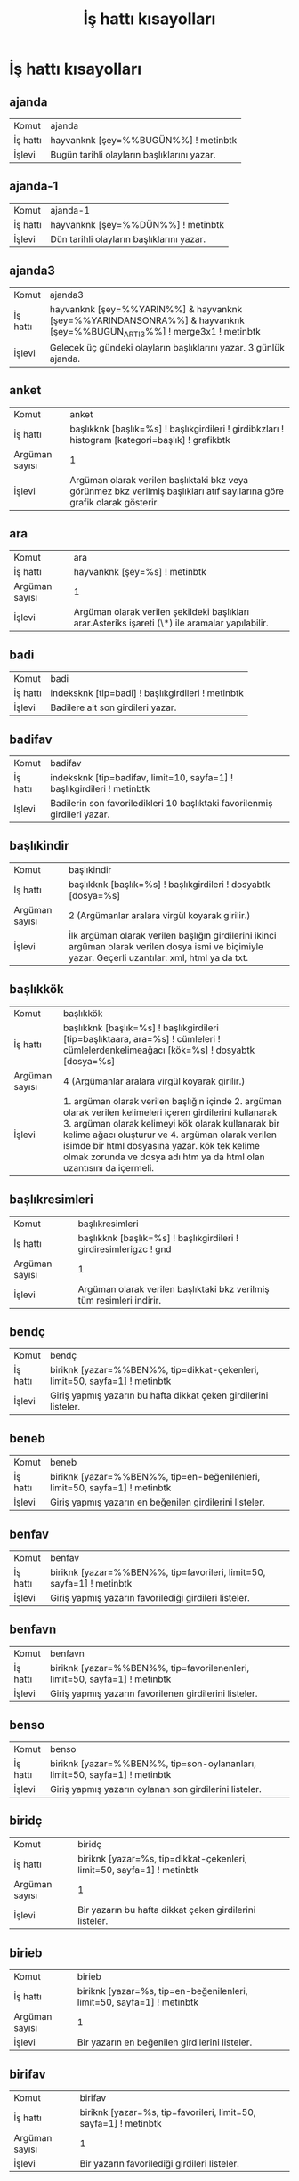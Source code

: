 #+TITLE: İş hattı kısayolları


* İş hattı kısayolları

** ajanda
 :PROPERTIES:
		:CUSTOM_ID: ajanda
		:END:

| Komut | ajanda |
| İş hattı | hayvanknk [şey=%%BUGÜN%%] ! metinbtk |
| İşlevi | Bugün tarihli olayların başlıklarını yazar.

** ajanda-1
 :PROPERTIES:
		:CUSTOM_ID: ajanda-1
		:END:

| Komut | ajanda-1 |
| İş hattı | hayvanknk [şey=%%DÜN%%] ! metinbtk |
| İşlevi | Dün tarihli olayların başlıklarını yazar.

** ajanda3
 :PROPERTIES:
		:CUSTOM_ID: ajanda3
		:END:

| Komut | ajanda3 |
| İş hattı | hayvanknk [şey=%%YARIN%%] & hayvanknk [şey=%%YARINDANSONRA%%] & hayvanknk [şey=%%BUGÜN_ARTI_3%%] ! merge3x1 ! metinbtk |
| İşlevi | Gelecek üç gündeki olayların başlıklarını yazar. 3 günlük ajanda.

** anket
 :PROPERTIES:
		:CUSTOM_ID: anket
		:END:

| Komut | anket |
| İş hattı | başlıkknk [başlık=%s] ! başlıkgirdileri ! girdibkzları ! histogram [kategori=başlık] ! grafikbtk |
| Argüman sayısı | 1 |
| İşlevi | Argüman olarak verilen başlıktaki bkz veya görünmez bkz verilmiş başlıkları atıf sayılarına göre grafik olarak gösterir.

** ara
 :PROPERTIES:
		:CUSTOM_ID: ara
		:END:

| Komut | ara |
| İş hattı | hayvanknk [şey=%s] ! metinbtk |
| Argüman sayısı | 1 |
| İşlevi | Argüman olarak verilen şekildeki başlıkları arar.Asteriks işareti (\*) ile aramalar yapılabilir.

** badi
 :PROPERTIES:
		:CUSTOM_ID: badi
		:END:

| Komut | badi |
| İş hattı | indeksknk [tip=badi] ! başlıkgirdileri ! metinbtk |
| İşlevi | Badilere ait son girdileri yazar.

** badifav
 :PROPERTIES:
		:CUSTOM_ID: badifav
		:END:

| Komut | badifav |
| İş hattı | indeksknk [tip=badifav, limit=10, sayfa=1] ! başlıkgirdileri ! metinbtk |
| İşlevi | Badilerin son favoriledikleri 10 başlıktaki favorilenmiş girdileri yazar.

** başlıkindir
 :PROPERTIES:
		:CUSTOM_ID: başlıkindir
		:END:

| Komut | başlıkindir |
| İş hattı | başlıkknk [başlık=%s] ! başlıkgirdileri ! dosyabtk [dosya=%s] |
| Argüman sayısı | 2   (Argümanlar aralara virgül koyarak girilir.) |
| İşlevi | İlk argüman olarak verilen başlığın girdilerini ikinci argüman olarak verilen dosya ismi ve biçimiyle yazar. Geçerli uzantılar: xml, html ya da txt.

** başlıkkök
 :PROPERTIES:
		:CUSTOM_ID: başlıkkök
		:END:

| Komut | başlıkkök |
| İş hattı | başlıkknk [başlık=%s] ! başlıkgirdileri [tip=başlıktaara, ara=%s] ! cümleleri ! cümlelerdenkelimeağacı [kök=%s] ! dosyabtk [dosya=%s] |
| Argüman sayısı | 4   (Argümanlar aralara virgül koyarak girilir.) |
| İşlevi | 1. argüman olarak verilen başlığın içinde 2. argüman olarak verilen kelimeleri içeren girdilerini kullanarak 3. argüman olarak kelimeyi kök olarak kullanarak bir kelime ağacı oluşturur ve 4. argüman olarak verilen isimde bir html dosyasına yazar. kök tek kelime olmak zorunda ve dosya adı htm ya da html olan uzantısını da içermeli.

** başlıkresimleri
 :PROPERTIES:
		:CUSTOM_ID: başlıkresimleri
		:END:

| Komut | başlıkresimleri |
| İş hattı | başlıkknk [başlık=%s] ! başlıkgirdileri ! girdiresimlerigzc ! gnd |
| Argüman sayısı | 1 |
| İşlevi | Argüman olarak verilen başlıktaki bkz verilmiş tüm resimleri indirir.

** bendç
 :PROPERTIES:
		:CUSTOM_ID: bendç
		:END:

| Komut | bendç |
| İş hattı | biriknk [yazar=%%BEN%%, tip=dikkat-çekenleri, limit=50, sayfa=1] ! metinbtk |
| İşlevi | Giriş yapmış yazarın bu hafta dikkat çeken girdilerini listeler.

** beneb
 :PROPERTIES:
		:CUSTOM_ID: beneb
		:END:

| Komut | beneb |
| İş hattı | biriknk [yazar=%%BEN%%, tip=en-beğenilenleri, limit=50, sayfa=1] ! metinbtk |
| İşlevi | Giriş yapmış yazarın en beğenilen girdilerini listeler.

** benfav
 :PROPERTIES:
		:CUSTOM_ID: benfav
		:END:

| Komut | benfav |
| İş hattı | biriknk [yazar=%%BEN%%, tip=favorileri, limit=50, sayfa=1] ! metinbtk |
| İşlevi | Giriş yapmış yazarın favorilediği girdileri listeler.

** benfavn
 :PROPERTIES:
		:CUSTOM_ID: benfavn
		:END:

| Komut | benfavn |
| İş hattı | biriknk [yazar=%%BEN%%, tip=favorilenenleri, limit=50, sayfa=1] ! metinbtk |
| İşlevi | Giriş yapmış yazarın favorilenen girdilerini listeler.

** benso
 :PROPERTIES:
		:CUSTOM_ID: benso
		:END:

| Komut | benso |
| İş hattı | biriknk [yazar=%%BEN%%, tip=son-oylananları, limit=50, sayfa=1] ! metinbtk |
| İşlevi | Giriş yapmış yazarın oylanan son girdilerini listeler.

** biridç
 :PROPERTIES:
		:CUSTOM_ID: biridç
		:END:

| Komut | biridç |
| İş hattı | biriknk [yazar=%s, tip=dikkat-çekenleri, limit=50, sayfa=1] ! metinbtk |
| Argüman sayısı | 1 |
| İşlevi | Bir yazarın bu hafta dikkat çeken girdilerini listeler.

** birieb
 :PROPERTIES:
		:CUSTOM_ID: birieb
		:END:

| Komut | birieb |
| İş hattı | biriknk [yazar=%s, tip=en-beğenilenleri, limit=50, sayfa=1] ! metinbtk |
| Argüman sayısı | 1 |
| İşlevi | Bir yazarın en beğenilen girdilerini listeler.

** birifav
 :PROPERTIES:
		:CUSTOM_ID: birifav
		:END:

| Komut | birifav |
| İş hattı | biriknk [yazar=%s, tip=favorileri, limit=50, sayfa=1] ! metinbtk |
| Argüman sayısı | 1 |
| İşlevi | Bir yazarın favorilediği girdileri listeler.

** birifavn
 :PROPERTIES:
		:CUSTOM_ID: birifavn
		:END:

| Komut | birifavn |
| İş hattı | biriknk [yazar=%s, tip=favorilenenleri, limit=50, sayfa=1] ! metinbtk |
| Argüman sayısı | 1 |
| İşlevi | Bir yazarın favorilenen girdilerini listeler.

** birisg
 :PROPERTIES:
		:CUSTOM_ID: birisg
		:END:

| Komut | birisg |
| İş hattı | biriknk [yazar=%s, tip=son-girdileri, limit=50, sayfa=1] ! metinbtk |
| Argüman sayısı | 1 |
| İşlevi | Bir yazarın son girdi başlıklarını listeler.

** biriso
 :PROPERTIES:
		:CUSTOM_ID: biriso
		:END:

| Komut | biriso |
| İş hattı | biriknk [yazar=%s, tip=son-oylananları, limit=50, sayfa=1] ! metinbtk |
| Argüman sayısı | 1 |
| İşlevi | Bir yazarın oylanan son girdilerini listeler.

** bugün
 :PROPERTIES:
		:CUSTOM_ID: bugün
		:END:

| Komut | bugün |
| İş hattı | indeksknk [tip=bugün, limit=50] ! metinbtk |
| İşlevi | Bugüne ait son başlıkları yazar.

** debe
 :PROPERTIES:
		:CUSTOM_ID: debe
		:END:

| Komut | debe |
| İş hattı | istatistikknk [tip=debe] ! başlıkgirdileri ! metinbtk |
| İşlevi | Dünün en beğenilen girdilerini yazar.

** dosyadananket
 :PROPERTIES:
		:CUSTOM_ID: dosyadananket
		:END:

| Komut | dosyadananket |
| İş hattı | dosyaknk [dosya=%s] ! girdibkzları ! histogram [kategori=başlık] ! grafikbtk |
| Argüman sayısı | 1 |
| İşlevi | Argüman olarak verilen dosyadaki girdiler için bkz veya görünmez bkz verilmiş başlıkları atıf sayılarına göre grafik olarak gösterir.

** dosyadanlafebeleri
 :PROPERTIES:
		:CUSTOM_ID: dosyadanlafebeleri
		:END:

| Komut | dosyadanlafebeleri |
| İş hattı | dosyaknk [dosya=%s] ! histogram [eksen=kategori, kategori=yazar] ! grafikbtk |
| Argüman sayısı | 1 |
| İşlevi | Argüman olarak verilen dosyadaki bir başlığın girdileri için o başlığa yazmış yazarları girdi sayılarına göre grafik olarak gösterir.

** dosyadantakip
 :PROPERTIES:
		:CUSTOM_ID: dosyadantakip
		:END:

| Komut | dosyadantakip |
| İş hattı | takipknk ! metinbtk |
| İşlevi | /home/onur/.ssgpp/conf/takip.txt dosyasında belirtilen başlıklardan komutun son çalıştırıldığı zamandan beri yeni girdileri olanları yeni girdi sayıları ile birlikte yazar.

** dosyadanzamansaleğilim
 :PROPERTIES:
		:CUSTOM_ID: dosyadanzamansaleğilim
		:END:

| Komut | dosyadanzamansaleğilim |
| İş hattı | dosyaknk [dosya=%s] ! histogram [eksen=zaman, çözünürlük=%s] ! grafikbtk |
| Argüman sayısı | 2   (Argümanlar aralara virgül koyarak girilir.) |
| İşlevi | Argüman olarak verilen dosyabtk ile oluşturulmuş XML dosyasındaki girdilerin sayılarını giriş zamanlarına göre argüman olarak verilen zaman çözünürlüğüyle (yıl, ay, hafta, gün) grafik olarak gösterir.

** fark
 :PROPERTIES:
		:CUSTOM_ID: fark
		:END:

| Komut | fark |
| İş hattı | başlıkfarkknk [tip=bugün, limit=250] ! metinbtk |
| İşlevi | fark veya frak komutunun aynı gün içindeki bir önceki çalıştırılmasından itibaren girdi yazılmış başlıkları yeniden eskiye yeni girdi sayıları ile birlikte ekrana yazar.

** farkbadi
 :PROPERTIES:
		:CUSTOM_ID: farkbadi
		:END:

| Komut | farkbadi |
| İş hattı | başlıkfarkknk [tip=badi, dosya=cache/checkpoint-badi.xml] ! başlıkgirdileri ! metinbtk |
| İşlevi | Bu komutun bir önceki çalıştırılmasından itibaren badiler tarafından yazılmış girdileri ekrana yazar.

** favorileyenleri
 :PROPERTIES:
		:CUSTOM_ID: favorileyenleri
		:END:

| Komut | favorileyenleri |
| İş hattı | biriknk [yazar=%s, tip=favorilenenleri] ! favorileyenleri [tip=tümü] ! histogram [kategori=yazar] ! metinbtk |
| Argüman sayısı | 1 |
| İşlevi | Bir yazarın girdilerini en çok favorileyen kullanıcıları listeler. Giriş yapmayı gerektirir.

** favorileyenlerim
 :PROPERTIES:
		:CUSTOM_ID: favorileyenlerim
		:END:

| Komut | favorileyenlerim |
| İş hattı | biriknk [yazar=%%BEN%%, tip=favorilenenleri] ! favorileyenleri [tip=tümü] ! histogram [kategori=yazar] ! metinbtk |
| İşlevi | Giriş yapmış yazarın girdilerini en çok favorileyen kullanıcıları listeler.

** frak
 :PROPERTIES:
		:CUSTOM_ID: frak
		:END:

| Komut | frak |
| İş hattı | başlıkfarkknk [tip=bugün, limit=250] ! genelsıralayıcı ! metinbtk |
| İşlevi | fark veya frak komutunun aynı gün içindeki bir önceki çalıştırılmasından itibaren girdi yazılmış başlıkları yeni girdi sayılarına göre sıralayarak ekrana yazar.

** getir
 :PROPERTIES:
		:CUSTOM_ID: getir
		:END:

| Komut | getir |
| İş hattı | başlıkknk [başlık=%s] ! başlıkgirdileri ! metinbtk |
| Argüman sayısı | 1 |
| İşlevi | Argüman olarak verilen başlık girdilerini getirir. başlık, başlık/@yazar, \#girdinumarası, başlık/\#girdinumarası biçimleri argüman olarak verilebilir.

** ghebe
 :PROPERTIES:
		:CUSTOM_ID: ghebe
		:END:

| Komut | ghebe |
| İş hattı | istatistikknk [tip=ghebe] ! başlıkgirdileri ! metinbtk |
| İşlevi | Geçen haftanın en beğenilen girdilerini yazar.

** gündem
 :PROPERTIES:
		:CUSTOM_ID: gündem
		:END:

| Komut | gündem |
| İş hattı | hayvanknk [baş=bugün, son=bugün, limit=50, sıralama=gudik] ! metinbtk |
| İşlevi | Bugüne ait en çok girdi yazılmış başlıkları yazar.

** izle
 :PROPERTIES:
		:CUSTOM_ID: izle
		:END:

| Komut | izle |
| İş hattı | başlıkknk [başlık=%s] ! başlıkgirdileri [sıralama=yeni-eski, limit=10] ! metinbtk |
| Argüman sayısı | 1 |
| İşlevi | Argüman olarak verilen başlığa yazılmış son 10 girdiyi yeniden eskiye doğru yazar. başlık, başlık/@yazar, \#girdinumarası, başlık/\#girdinumarası biçimleri argüman olarak verilebilir.

** lafebeleri
 :PROPERTIES:
		:CUSTOM_ID: lafebeleri
		:END:

| Komut | lafebeleri |
| İş hattı | başlıkknk [başlık=%s] ! başlıkgirdileri ! histogram [eksen=kategori, kategori=yazar] ! grafikbtk |
| Argüman sayısı | 1 |
| İşlevi | Argüman olarak verilen başlığa yazmış yazarları girdi sayılarına göre grafik olarak gösterir.

** manşet
 :PROPERTIES:
		:CUSTOM_ID: manşet
		:END:

| Komut | manşet |
| İş hattı | hayvanknk [baş=bugün, son=bugün, limit=50, sıralama=gudik] ! metinbtk |
| İşlevi | Bugüne ait en çok girdi yazılmış başlıkları yazar.

** maçskoru
 :PROPERTIES:
		:CUSTOM_ID: maçskoru
		:END:

| Komut | maçskoru |
| İş hattı | başlıkknk [başlık=%s] ! başlıkgirdileri ! maçsonucu ! metinbtk |
| Argüman sayısı | 1 |
| İşlevi | Verilen maç başlığındaki skor içeren cümleleri ekrana yazar.

** olay
 :PROPERTIES:
		:CUSTOM_ID: olay
		:END:

| Komut | olay |
| İş hattı | indeksknk [tip=olay, limit=50] ! metinbtk |
| İşlevi | Takip edilen başlıklardan görmeyeli birşeyler yazılanlarını listeler.

** ortakbaşlıkları
 :PROPERTIES:
		:CUSTOM_ID: ortakbaşlıkları
		:END:

| Komut | ortakbaşlıkları |
| İş hattı | hayvanknk [yazar=%s, sıralama=yeni-eski] & hayvanknk [yazar=%s, sıralama=yeni-eski] ! intersection ! metinbtk |
| Argüman sayısı | 2   (Argümanlar aralara virgül koyarak girilir.) |
| İşlevi | Argüman olarak verilen iki yazarın ortak başlıklarını yeniden eskiye bulup yazar.

** popüler
 :PROPERTIES:
		:CUSTOM_ID: popüler
		:END:

| Komut | popüler |
| İş hattı | indeksknk [tip=popüler] ! metinbtk |
| İşlevi | Yükselişteki başlıkları yazar.

** takip
 :PROPERTIES:
		:CUSTOM_ID: takip
		:END:

| Komut | takip |
| İş hattı | indeksknk [tip=olay, limit=50] ! metinbtk |
| İşlevi | Takip edilen başlıklardan görmeyeli birşeyler yazılanlarını listeler.

** yedekle
 :PROPERTIES:
		:CUSTOM_ID: yedekle
		:END:

| Komut | yedekle |
| İş hattı | hayvanknk [yazar=%s] ! başlıkgirdileri ! dosyabtk [dosya=%s] |
| Argüman sayısı | 2   (Argümanlar aralara virgül koyarak girilir.) |
| İşlevi | İlk argümanda verilen yazarın girdilerini ikinci argümanda verilen dosyaya yazar.

** zamansaleğilim
 :PROPERTIES:
		:CUSTOM_ID: zamansaleğilim
		:END:

| Komut | zamansaleğilim |
| İş hattı | başlıkknk [başlık=%s] ! başlıkgirdileri ! histogram [eksen=zaman, çözünürlük=%s] ! grafikbtk |
| Argüman sayısı | 2   (Argümanlar aralara virgül koyarak girilir.) |
| İşlevi | Argüman olarak verilen başlığa yazılan girdi sayılarını argüman olarak verilen zaman çözünürlüğüne (yıl, ay, hafta, gün) göre grafik olarak gösterir.

